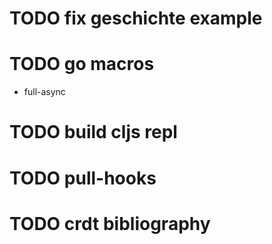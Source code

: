 * TODO fix geschichte example 
* TODO go macros
- full-async
* TODO build cljs repl
  DEADLINE: <2015-06-19 Fr>
* TODO pull-hooks
* TODO crdt bibliography
 DEADLINE: <2015-06-22 Mo>
